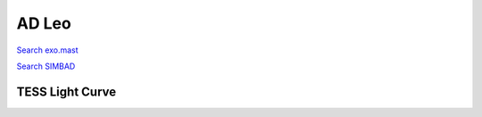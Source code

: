 AD Leo
======

`Search exo.mast <https://exo.mast.stsci.edu/exomast_planet.html?planet=ADLeob>`_

`Search SIMBAD <http://simbad.cds.unistra.fr/simbad/sim-basic?Ident=AD Leo&submit=SIMBAD+search>`_

.. raw:: html

   <table border="1" class="dataframe">
     <thead>
       <tr style="text-align: right;">
         <th>Date</th>
         <th>S</th>
         <th>err</th>
       </tr>
     </thead>
     <tbody>
       <tr>
         <td>2/6/2021 8:39:00</td>
         <td>8.66</td>
         <td>0.36</td>
       </tr>
       <tr>
         <td>1/12/2022 10:42:00</td>
         <td>9.67</td>
         <td>0.40</td>
       </tr>
     </tbody>
   </table>

.. raw:: html

   <!-- include Aladin Lite CSS file in the head section of your page -->
   <link rel="stylesheet" href="https://aladin.u-strasbg.fr/AladinLite/api/v2/latest/aladin.min.css" />
    
   <!-- you can skip the following line if your page already integrates the jQuery library -->
   <script type="text/javascript" src="https://code.jquery.com/jquery-1.12.1.min.js" charset="utf-8"></script>
    
   <!-- insert this snippet where you want Aladin Lite viewer to appear and after the loading of jQuery -->
   <div id="aladin-lite-div" style="width:400px;height:400px;"></div>
   <script type="text/javascript" src="https://aladin.u-strasbg.fr/AladinLite/api/v2/latest/aladin.min.js" charset="utf-8"></script>
   <script type="text/javascript">
       var aladin = A.aladin('#aladin-lite-div', {survey: "P/DSS2/color", fov:0.2, target: "AD Leo"});
   </script>

TESS Light Curve
----------------

.. image:: figshare_pngs/ADLeo.png
  :width: 650
  :alt: ADLeo
